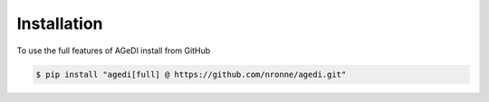 Installation
=====

To use the full features of AGeDI install from GitHub

.. code-block:: console

   $ pip install "agedi[full] @ https://github.com/nronne/agedi.git"
